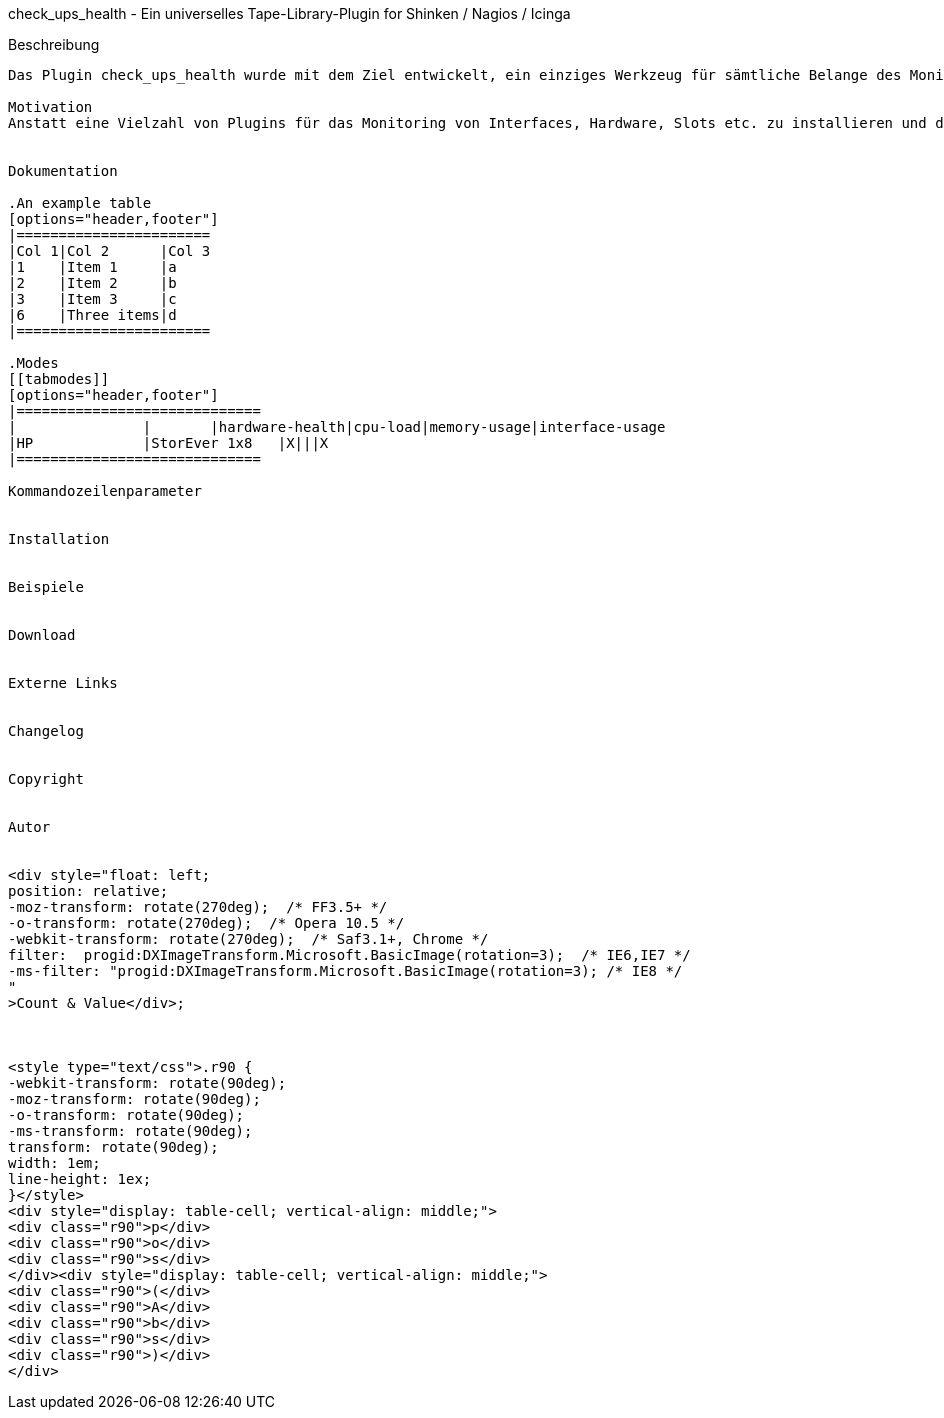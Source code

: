 
check_ups_health - Ein universelles Tape-Library-Plugin for Shinken / Nagios / Icinga
===========================================================================

Beschreibung
------------
Das Plugin check_ups_health wurde mit dem Ziel entwickelt, ein einziges Werkzeug für sämtliche Belange des Monitorings von unterbrechungsfreien Stromversorgungen zur Verfügung zu haben. 

Motivation
Anstatt eine Vielzahl von Plugins für das Monitoring von Interfaces, Hardware, Slots etc. zu installieren und das für jedes Fabrikat, soll mit check_ups_health nur noch ein einziges Plugin ausreichen.


Dokumentation

.An example table
[options="header,footer"]
|=======================
|Col 1|Col 2      |Col 3
|1    |Item 1     |a
|2    |Item 2     |b
|3    |Item 3     |c
|6    |Three items|d
|=======================

.Modes
[[tabmodes]]
[options="header,footer"]
|=============================
|		|	|hardware-health|cpu-load|memory-usage|interface-usage
|HP		|StorEver 1x8	|X|||X
|=============================

Kommandozeilenparameter


Installation


Beispiele


Download


Externe Links


Changelog


Copyright


Autor


<div style="float: left; 
position: relative;
-moz-transform: rotate(270deg);  /* FF3.5+ */        
-o-transform: rotate(270deg);  /* Opera 10.5 */   
-webkit-transform: rotate(270deg);  /* Saf3.1+, Chrome */              
filter:  progid:DXImageTransform.Microsoft.BasicImage(rotation=3);  /* IE6,IE7 */          
-ms-filter: "progid:DXImageTransform.Microsoft.BasicImage(rotation=3); /* IE8 */           
"
>Count & Value</div>;



<style type="text/css">.r90 { 
-webkit-transform: rotate(90deg); 
-moz-transform: rotate(90deg); 
-o-transform: rotate(90deg); 
-ms-transform: rotate(90deg); 
transform: rotate(90deg); 
width: 1em; 
line-height: 1ex;  
}</style> 
<div style="display: table-cell; vertical-align: middle;"> 
<div class="r90">p</div> 
<div class="r90">o</div> 
<div class="r90">s</div> 
</div><div style="display: table-cell; vertical-align: middle;"> 
<div class="r90">(</div> 
<div class="r90">A</div> 
<div class="r90">b</div> 
<div class="r90">s</div> 
<div class="r90">)</div> 
</div> 

